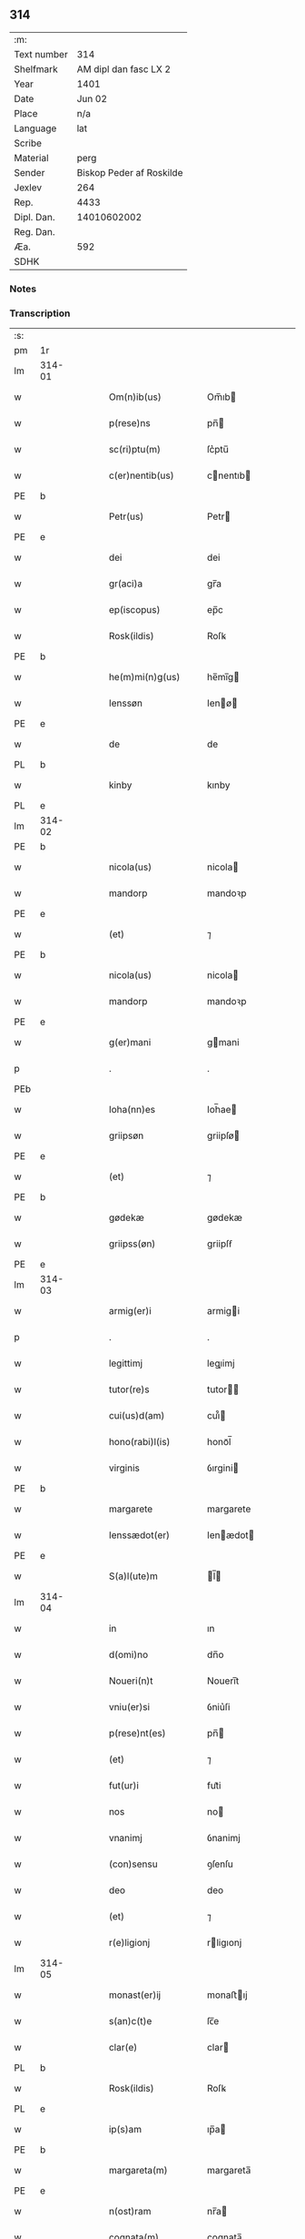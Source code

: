 ** 314
| :m:         |                          |
| Text number |                      314 |
| Shelfmark   |    AM dipl dan fasc LX 2 |
| Year        |                     1401 |
| Date        |                   Jun 02 |
| Place       |                      n/a |
| Language    |                      lat |
| Scribe      |                          |
| Material    |                     perg |
| Sender      | Biskop Peder af Roskilde |
| Jexlev      |                      264 |
| Rep.        |                     4433 |
| Dipl. Dan.  |              14010602002 |
| Reg. Dan.   |                          |
| Æa.         |                      592 |
| SDHK        |                          |

*** Notes

    
*** Transcription
| :s: |        |   |   |   |   |                     |             |   |   |   |   |     |   |   |    |               |
| pm  | 1r     |   |   |   |   |                     |             |   |   |   |   |     |   |   |    |               |
| lm  | 314-01 |   |   |   |   |                     |             |   |   |   |   |     |   |   |    |               |
| w   |        |   |   |   |   | Om(n)ib(us)         | Om̅ıb       |   |   |   |   | lat |   |   |    |        314-01 |
| w   |        |   |   |   |   | p(rese)ns           | pn̅         |   |   |   |   | lat |   |   |    |        314-01 |
| w   |        |   |   |   |   | sc(ri)ptu(m)        | ſc͛ptu̅       |   |   |   |   | lat |   |   |    |        314-01 |
| w   |        |   |   |   |   | c(er)nentib(us)     | cnentıb   |   |   |   |   | lat |   |   |    |        314-01 |
| PE  | b      |   |   |   |   |                     |             |   |   |   |   |     |   |   |    |               |
| w   |        |   |   |   |   | Petr(us)            | Petr       |   |   |   |   | lat |   |   |    |        314-01 |
| PE  | e      |   |   |   |   |                     |             |   |   |   |   |     |   |   |    |               |
| w   |        |   |   |   |   | dei                 | dei         |   |   |   |   | lat |   |   |    |        314-01 |
| w   |        |   |   |   |   | gr(aci)a            | gr̅a         |   |   |   |   | lat |   |   |    |        314-01 |
| w   |        |   |   |   |   | ep(iscopus)         | ep̅c         |   |   |   |   | lat |   |   |    |        314-01 |
| w   |        |   |   |   |   | Rosk(ildis)         | Roſꝃ        |   |   |   |   | lat |   |   |    |        314-01 |
| PE  | b      |   |   |   |   |                     |             |   |   |   |   |     |   |   |    |               |
| w   |        |   |   |   |   | he(m)mi(n)g(us)     | he̅mı̅g      |   |   |   |   | lat |   |   |    |        314-01 |
| w   |        |   |   |   |   | Ienssøn             | Ienø      |   |   |   |   | lat |   |   |    |        314-01 |
| PE  | e      |   |   |   |   |                     |             |   |   |   |   |     |   |   |    |               |
| w   |        |   |   |   |   | de                  | de          |   |   |   |   | lat |   |   |    |        314-01 |
| PL  | b      |   |   |   |   |                     |             |   |   |   |   |     |   |   |    |               |
| w   |        |   |   |   |   | kinby               | kınby       |   |   |   |   | lat |   |   |    |        314-01 |
| PL  | e      |   |   |   |   |                     |             |   |   |   |   |     |   |   |    |               |
| lm  | 314-02 |   |   |   |   |                     |             |   |   |   |   |     |   |   |    |               |
| PE  | b      |   |   |   |   |                     |             |   |   |   |   |     |   |   |    |               |
| w   |        |   |   |   |   | nicola(us)          | nicola     |   |   |   |   | lat |   |   |    |        314-02 |
| w   |        |   |   |   |   | mandorp             | mandoꝛp     |   |   |   |   | lat |   |   |    |        314-02 |
| PE  | e      |   |   |   |   |                     |             |   |   |   |   |     |   |   |    |               |
| w   |        |   |   |   |   | (et)                | ⁊           |   |   |   |   | lat |   |   |    |        314-02 |
| PE  | b      |   |   |   |   |                     |             |   |   |   |   |     |   |   |    |               |
| w   |        |   |   |   |   | nicola(us)          | nicola     |   |   |   |   | lat |   |   |    |        314-02 |
| w   |        |   |   |   |   | mandorp             | mandoꝛp     |   |   |   |   | lat |   |   |    |        314-02 |
| PE  | e      |   |   |   |   |                     |             |   |   |   |   |     |   |   |    |               |
| w   |        |   |   |   |   | g(er)mani           | gmani      |   |   |   |   | lat |   |   |    |        314-02 |
| p   |        |   |   |   |   | .                   | .           |   |   |   |   | lat |   |   |    |        314-02 |
| PEb |        |   |   |   |   |                     |             |   |   |   |   |     |   |   |    |               |
| w   |        |   |   |   |   | Ioha(nn)es          | Ioh̅ae      |   |   |   |   | lat |   |   |    |        314-02 |
| w   |        |   |   |   |   | griipsøn            | griipſø    |   |   |   |   | lat |   |   |    |        314-02 |
| PE  | e      |   |   |   |   |                     |             |   |   |   |   |     |   |   |    |               |
| w   |        |   |   |   |   | (et)                | ⁊           |   |   |   |   | lat |   |   |    |        314-02 |
| PE  | b      |   |   |   |   |                     |             |   |   |   |   |     |   |   |    |               |
| w   |        |   |   |   |   | gødekæ              | gødekæ      |   |   |   |   | lat |   |   |    |        314-02 |
| w   |        |   |   |   |   | griipss(øn)         | griipſẜ     |   |   |   |   | lat |   |   |    |        314-02 |
| PE  | e      |   |   |   |   |                     |             |   |   |   |   |     |   |   |    |               |
| lm  | 314-03 |   |   |   |   |                     |             |   |   |   |   |     |   |   |    |               |
| w   |        |   |   |   |   | armig(er)i          | armigi     |   |   |   |   | lat |   |   |    |        314-03 |
| p   |        |   |   |   |   | .                   | .           |   |   |   |   | lat |   |   |    |        314-03 |
| w   |        |   |   |   |   | legittimj           | legıimj    |   |   |   |   | lat |   |   |    |        314-03 |
| w   |        |   |   |   |   | tutor(re)s          | tutor     |   |   |   |   | lat |   |   |    |        314-03 |
| w   |        |   |   |   |   | cui(us)d(am)        | cuı᷒        |   |   |   |   | lat |   |   |    |        314-03 |
| w   |        |   |   |   |   | hono(rabi)l(is)     | honoᷓl̅       |   |   |   |   | lat |   |   |    |        314-03 |
| w   |        |   |   |   |   | virginis            | ỽırgini    |   |   |   |   | lat |   |   |    |        314-03 |
| PE  | b      |   |   |   |   |                     |             |   |   |   |   |     |   |   |    |               |
| w   |        |   |   |   |   | margarete           | margarete   |   |   |   |   | lat |   |   |    |        314-03 |
| w   |        |   |   |   |   | Ienssædot(er)       | Ienædot   |   |   |   |   | lat |   |   |    |        314-03 |
| PE  | e      |   |   |   |   |                     |             |   |   |   |   |     |   |   |    |               |
| w   |        |   |   |   |   | S(a)l(ute)m         | l̅         |   |   |   |   | lat |   |   |    |        314-03 |
| lm  | 314-04 |   |   |   |   |                     |             |   |   |   |   |     |   |   |    |               |
| w   |        |   |   |   |   | in                  | ın          |   |   |   |   | lat |   |   |    |        314-04 |
| w   |        |   |   |   |   | d(omi)no            | dn̅o         |   |   |   |   | lat |   |   |    |        314-04 |
| w   |        |   |   |   |   | Noueri(n)t          | Nouerı̅t     |   |   |   |   | lat |   |   |    |        314-04 |
| w   |        |   |   |   |   | vniu(er)si          | ỽniu͛ſi      |   |   |   |   | lat |   |   |    |        314-04 |
| w   |        |   |   |   |   | p(rese)nt(es)       | pn̅         |   |   |   |   | lat |   |   |    |        314-04 |
| w   |        |   |   |   |   | (et)                | ⁊           |   |   |   |   | lat |   |   |    |        314-04 |
| w   |        |   |   |   |   | fut(ur)i            | fut᷑i        |   |   |   |   | lat |   |   |    |        314-04 |
| w   |        |   |   |   |   | nos                 | no         |   |   |   |   | lat |   |   |    |        314-04 |
| w   |        |   |   |   |   | vnanimj             | ỽnanimj     |   |   |   |   | lat |   |   |    |        314-04 |
| w   |        |   |   |   |   | (con)sensu          | ꝯſenſu      |   |   |   |   | lat |   |   |    |        314-04 |
| w   |        |   |   |   |   | deo                 | deo         |   |   |   |   | lat |   |   |    |        314-04 |
| w   |        |   |   |   |   | (et)                | ⁊           |   |   |   |   | lat |   |   |    |        314-04 |
| w   |        |   |   |   |   | r(e)ligionj         | rligıonj   |   |   |   |   | lat |   |   |    |        314-04 |
| lm  | 314-05 |   |   |   |   |                     |             |   |   |   |   |     |   |   |    |               |
| w   |        |   |   |   |   | monast(er)ij        | monaﬅıj    |   |   |   |   | lat |   |   |    |        314-05 |
| w   |        |   |   |   |   | s(an)c(t)e          | ſc̅e         |   |   |   |   | lat |   |   |    |        314-05 |
| w   |        |   |   |   |   | clar(e)             | clar       |   |   |   |   | lat |   |   |    |        314-05 |
| PL  | b      |   |   |   |   |                     |             |   |   |   |   |     |   |   |    |               |
| w   |        |   |   |   |   | Rosk(ildis)         | Roſꝃ        |   |   |   |   | lat |   |   |    |        314-05 |
| PL  | e      |   |   |   |   |                     |             |   |   |   |   |     |   |   |    |               |
| w   |        |   |   |   |   | ip(s)am             | ıp̅a        |   |   |   |   | lat |   |   |    |        314-05 |
| PE  | b      |   |   |   |   |                     |             |   |   |   |   |     |   |   |    |               |
| w   |        |   |   |   |   | margareta(m)        | margareta̅   |   |   |   |   | lat |   |   |    |        314-05 |
| PE  | e      |   |   |   |   |                     |             |   |   |   |   |     |   |   |    |               |
| w   |        |   |   |   |   | n(ost)ram           | nr̅a        |   |   |   |   | lat |   |   |    |        314-05 |
| w   |        |   |   |   |   | cognata(m)          | cognata̅     |   |   |   |   | lat |   |   |    |        314-05 |
| w   |        |   |   |   |   | i(n)                | ı̅           |   |   |   |   | lat |   |   | =  |        314-05 |
| w   |        |   |   |   |   | monialem            | moniale    |   |   |   |   | lat |   |   | == |        314-05 |
| w   |        |   |   |   |   | diuino              | diuino      |   |   |   |   | lat |   |   |    |        314-05 |
| lm  | 314-06 |   |   |   |   |                     |             |   |   |   |   |     |   |   |    |               |
| w   |        |   |   |   |   | cultui              | cultui      |   |   |   |   | lat |   |   |    |        314-06 |
| w   |        |   |   |   |   | deputanda(m)        | deputanda̅   |   |   |   |   | lat |   |   |    |        314-06 |
| w   |        |   |   |   |   | temp(er)ib(us)      | temꝑıb     |   |   |   |   | lat |   |   |    |        314-06 |
| w   |        |   |   |   |   | vite                | ỽite        |   |   |   |   | lat |   |   |    |        314-06 |
| w   |        |   |   |   |   | sue                 | ſue         |   |   |   |   | lat |   |   |    |        314-06 |
| w   |        |   |   |   |   | deuoci(us)          | deuoci     |   |   |   |   | lat |   |   |    |        314-06 |
| w   |        |   |   |   |   | obtulisse           | obtulıe    |   |   |   |   | lat |   |   |    |        314-06 |
| w   |        |   |   |   |   | p(ro)               | ꝓ           |   |   |   |   | lat |   |   |    |        314-06 |
| w   |        |   |   |   |   | cui(us)             | cuı᷒         |   |   |   |   | lat |   |   |    |        314-06 |
| w   |        |   |   |   |   | r(e)ligionis        | rlıgıoni  |   |   |   |   | lat |   |   |    |        314-06 |
| w   |        |   |   |   |   | ing(re)ssu          | ıngͤu       |   |   |   |   | lat |   |   |    |        314-06 |
| lm  | 314-07 |   |   |   |   |                     |             |   |   |   |   |     |   |   |    |               |
| w   |        |   |   |   |   | p(re)d(i)c(t)o      | p̅dc̅o        |   |   |   |   | lat |   |   |    |        314-07 |
| w   |        |   |   |   |   | monast(er)io        | monaﬅ͛ıo     |   |   |   |   | lat |   |   |    |        314-07 |
| w   |        |   |   |   |   | vna(m)              | ỽna̅         |   |   |   |   | lat |   |   |    |        314-07 |
| w   |        |   |   |   |   | c(ur)iam            | c᷑ıa        |   |   |   |   | lat |   |   |    |        314-07 |
| w   |        |   |   |   |   | sua(m)              | ſua̅         |   |   |   |   | lat |   |   |    |        314-07 |
| w   |        |   |   |   |   | in                  | ın          |   |   |   |   | lat |   |   |    |        314-07 |
| PL  | b      |   |   |   |   |                     |             |   |   |   |   |     |   |   |    |               |
| w   |        |   |   |   |   | lywngby             | lywngby     |   |   |   |   | lat |   |   |    |        314-07 |
| w   |        |   |   |   |   | maglæ               | maglæ       |   |   |   |   | lat |   |   |    |        314-07 |
| PL  | e      |   |   |   |   |                     |             |   |   |   |   |     |   |   |    |               |
| w   |        |   |   |   |   | sita(m)             | ſıta̅        |   |   |   |   | lat |   |   |    |        314-07 |
| w   |        |   |   |   |   | in                  | ın          |   |   |   |   | lat |   |   |    |        314-07 |
| PL  | b      |   |   |   |   |                     |             |   |   |   |   |     |   |   |    |               |
| w   |        |   |   |   |   | strøhær(et)         | ﬅrøhærꝫ     |   |   |   |   | lat |   |   |    |        314-07 |
| PL  | e      |   |   |   |   |                     |             |   |   |   |   |     |   |   |    |               |
| w   |        |   |   |   |   | d(i)c(t)am          | dc̅a        |   |   |   |   | lat |   |   |    |        314-07 |
| PL  | b      |   |   |   |   |                     |             |   |   |   |   |     |   |   |    |               |
| w   |        |   |   |   |   | nethræ¦gaar         | nethræ¦gaar |   |   |   |   | lat |   |   |    | 314-07—314-08 |
| PL  | e      |   |   |   |   |                     |             |   |   |   |   |     |   |   |    |               |
| w   |        |   |   |   |   | dante(m)            | dante̅       |   |   |   |   | lat |   |   |    |        314-08 |
| w   |        |   |   |   |   | a(n)nuati(m)        | a̅nuatı̅      |   |   |   |   | lat |   |   |    |        314-08 |
| w   |        |   |   |   |   | sex                 | ſex         |   |   |   |   | lat |   |   |    |        314-08 |
| w   |        |   |   |   |   | talenta             | talenta     |   |   |   |   | lat |   |   |    |        314-08 |
| w   |        |   |   |   |   | a(n)no(e)           | a̅noͤ         |   |   |   |   | lat |   |   |    |        314-08 |
| w   |        |   |   |   |   | p(ro)               | ꝑ           |   |   |   |   | lat |   |   |    |        314-08 |
| w   |        |   |   |   |   | pensione            | penſıone    |   |   |   |   | lat |   |   |    |        314-08 |
| p   |        |   |   |   |   | .                   | .           |   |   |   |   | lat |   |   |    |        314-08 |
| w   |        |   |   |   |   | in                  | ın          |   |   |   |   | lat |   |   |    |        314-08 |
| w   |        |   |   |   |   | qua                 | qua         |   |   |   |   | lat |   |   |    |        314-08 |
| w   |        |   |   |   |   | p(ronu)nc           | ꝓn̅c         |   |   |   |   | lat |   |   |    |        314-08 |
| PE  | b      |   |   |   |   |                     |             |   |   |   |   |     |   |   |    |               |
| w   |        |   |   |   |   | nicola(us)          | nicola     |   |   |   |   | lat |   |   |    |        314-08 |
| w   |        |   |   |   |   | pet(ri)             | pet        |   |   |   |   | lat |   |   |    |        314-08 |
| lm  | 314-09 |   |   |   |   |                     |             |   |   |   |   |     |   |   |    |               |
| w   |        |   |   |   |   | mæth                | mæth        |   |   |   |   | dan |   |   |    |        314-09 |
| w   |        |   |   |   |   | haareth             | haareth     |   |   |   |   | dan |   |   |    |        314-09 |
| PE  | e      |   |   |   |   |                     |             |   |   |   |   |     |   |   |    |               |
| w   |        |   |   |   |   | r(e)sid(et)         | rſıdꝫ      |   |   |   |   | lat |   |   |    |        314-09 |
| w   |        |   |   |   |   | cu(m)               | cu̅          |   |   |   |   | lat |   |   |    |        314-09 |
| w   |        |   |   |   |   | om(n)ib(us)         | om̅ıb       |   |   |   |   | lat |   |   |    |        314-09 |
| w   |        |   |   |   |   | suis                | ſui        |   |   |   |   | lat |   |   |    |        314-09 |
| w   |        |   |   |   |   | adiacenciis         | adıacencii |   |   |   |   | lat |   |   |    |        314-09 |
| w   |        |   |   |   |   | n(u)ll(is)          | nll̅         |   |   |   |   | lat |   |   |    |        314-09 |
| w   |        |   |   |   |   | ex(ceptis)          | exͭꝭ         |   |   |   |   | lat |   |   |    |        314-09 |
| w   |        |   |   |   |   | assignauim(us)      | aıgnauım  |   |   |   |   | lat |   |   |    |        314-09 |
| w   |        |   |   |   |   | p(er)               | ꝑ           |   |   |   |   | lat |   |   |    |        314-09 |
| w   |        |   |   |   |   | p(rese)ntes         | pn̅te       |   |   |   |   | lat |   |   |    |        314-09 |
| lm  | 314-10 |   |   |   |   |                     |             |   |   |   |   |     |   |   |    |               |
| w   |        |   |   |   |   | Jur(e)              | Ju         |   |   |   |   | lat |   |   |    |        314-10 |
| w   |        |   |   |   |   | p(er)petuo          | ̲etuo       |   |   |   |   | lat |   |   |    |        314-10 |
| w   |        |   |   |   |   | possidenda(m)       | poıdenda̅   |   |   |   |   | lat |   |   |    |        314-10 |
| w   |        |   |   |   |   | Condic(i)o(n)ib(us) | Condıc̅oıb  |   |   |   |   | lat |   |   |    |        314-10 |
| w   |        |   |   |   |   | p(re)habit(is)      | p̅habıtꝭ     |   |   |   |   | lat |   |   |    |        314-10 |
| w   |        |   |   |   |   | q(uod)              | ꝙ           |   |   |   |   | lat |   |   |    |        314-10 |
| w   |        |   |   |   |   | fruct(us)           | fruct      |   |   |   |   | lat |   |   |    |        314-10 |
| w   |        |   |   |   |   | Reddit(us)          | Reddıt     |   |   |   |   | lat |   |   |    |        314-10 |
| w   |        |   |   |   |   | (et)                | ⁊           |   |   |   |   | lat |   |   |    |        314-10 |
| w   |        |   |   |   |   | obue(n)c(i)o(n)es   | obue̅c̅oe    |   |   |   |   | lat |   |   |    |        314-10 |
| w   |        |   |   |   |   | inde                | ınde        |   |   |   |   | lat |   |   |    |        314-10 |
| lm  | 314-11 |   |   |   |   |                     |             |   |   |   |   |     |   |   |    |               |
| w   |        |   |   |   |   | p(ro)uenie(n)tes    | ꝓuenıe̅te   |   |   |   |   | lat |   |   |    |        314-11 |
| w   |        |   |   |   |   | in                  | ın          |   |   |   |   | lat |   |   |    |        314-11 |
| w   |        |   |   |   |   | vsu(m)              | ỽſu̅         |   |   |   |   | lat |   |   |    |        314-11 |
| w   |        |   |   |   |   | p(re)d(i)c(t)e      | p̅dc̅e        |   |   |   |   | lat |   |   |    |        314-11 |
| PE  | b      |   |   |   |   |                     |             |   |   |   |   |     |   |   |    |               |
| w   |        |   |   |   |   | margarete           | margarete   |   |   |   |   | lat |   |   |    |        314-11 |
| PE  | e      |   |   |   |   |                     |             |   |   |   |   |     |   |   |    |               |
| w   |        |   |   |   |   | durante             | durante     |   |   |   |   | lat |   |   |    |        314-11 |
| w   |        |   |   |   |   | vita                | ỽıta        |   |   |   |   | lat |   |   |    |        314-11 |
| w   |        |   |   |   |   | sua                 | ſua         |   |   |   |   | lat |   |   |    |        314-11 |
| w   |        |   |   |   |   | sine                | ſine        |   |   |   |   | lat |   |   |    |        314-11 |
| w   |        |   |   |   |   | inpetic(i)o(n)e     | ınpetıc̅oe   |   |   |   |   | lat |   |   |    |        314-11 |
| w   |        |   |   |   |   | cui(us)cu(m)q(ue)   | cuı᷒cu̅qꝫ     |   |   |   |   | lat |   |   |    |        314-11 |
| lm  | 314-12 |   |   |   |   |                     |             |   |   |   |   |     |   |   |    |               |
| w   |        |   |   |   |   | liber(e)            | lıbe       |   |   |   |   | lat |   |   |    |        314-12 |
| w   |        |   |   |   |   | assignent(ur)       | aıgnent᷑    |   |   |   |   | lat |   |   |    |        314-12 |
| w   |        |   |   |   |   | p(ro)               | ꝓ           |   |   |   |   | lat |   |   |    |        314-12 |
| w   |        |   |   |   |   | indigenciis         | ındıgencii |   |   |   |   | lat |   |   |    |        314-12 |
| w   |        |   |   |   |   | suis                | ſui        |   |   |   |   | lat |   |   |    |        314-12 |
| w   |        |   |   |   |   | supportandj         | ſuoꝛtandj  |   |   |   |   | lat |   |   |    |        314-12 |
| p   |        |   |   |   |   | .                   | .           |   |   |   |   | lat |   |   |    |        314-12 |
| w   |        |   |   |   |   | jp(s)a              | ȷp̅a         |   |   |   |   | lat |   |   |    |        314-12 |
| w   |        |   |   |   |   | vero                | ỽero        |   |   |   |   | lat |   |   |    |        314-12 |
| w   |        |   |   |   |   | de                  | de          |   |   |   |   | lat |   |   |    |        314-12 |
| w   |        |   |   |   |   | medio               | medio       |   |   |   |   | lat |   |   |    |        314-12 |
| w   |        |   |   |   |   | sublata             | ſublata     |   |   |   |   | lat |   |   |    |        314-12 |
| lm  | 314-13 |   |   |   |   |                     |             |   |   |   |   |     |   |   |    |               |
| w   |        |   |   |   |   | pensio              | penſio      |   |   |   |   | lat |   |   |    |        314-13 |
| w   |        |   |   |   |   | curie               | curie       |   |   |   |   | lat |   |   |    |        314-13 |
| w   |        |   |   |   |   | an(te)d(i)c(t)e     | an̅dc̅e       |   |   |   |   | lat |   |   |    |        314-13 |
| w   |        |   |   |   |   | d(omi)ne            | dn̅e         |   |   |   |   | lat |   |   |    |        314-13 |
| w   |        |   |   |   |   | abbatisse           | abbatie    |   |   |   |   | lat |   |   |    |        314-13 |
| w   |        |   |   |   |   | (et)                | ⁊           |   |   |   |   | lat |   |   |    |        314-13 |
| w   |        |   |   |   |   | monialib(us)        | monialıb   |   |   |   |   | lat |   |   |    |        314-13 |
| w   |        |   |   |   |   | om(n)ib(us)         | om̅ıb       |   |   |   |   | lat |   |   |    |        314-13 |
| w   |        |   |   |   |   | ei(us)d(em)         | eı        |   |   |   |   | lat |   |   |    |        314-13 |
| w   |        |   |   |   |   | monasterij          | monaﬅerij   |   |   |   |   | lat |   |   |    |        314-13 |
| w   |        |   |   |   |   | in                  | ın          |   |   |   |   | lat |   |   |    |        314-13 |
| w   |        |   |   |   |   | vsum                | ỽſu        |   |   |   |   | lat |   |   |    |        314-13 |
| lm  | 314-14 |   |   |   |   |                     |             |   |   |   |   |     |   |   |    |               |
| w   |        |   |   |   |   | sing(u)laru(m)      | ſıngl̅aru̅    |   |   |   |   | lat |   |   |    |        314-14 |
| w   |        |   |   |   |   | monialiu(m)         | monialıu̅    |   |   |   |   | lat |   |   |    |        314-14 |
| w   |        |   |   |   |   | dist(ri)bue(n)da    | dıﬅ͛bue̅da    |   |   |   |   | lat |   |   |    |        314-14 |
| w   |        |   |   |   |   | liber(e)            | lıbe       |   |   |   |   | lat |   |   |    |        314-14 |
| w   |        |   |   |   |   | cedat               | cedat       |   |   |   |   | lat |   |   |    |        314-14 |
| w   |        |   |   |   |   | anuatim             | anuati     |   |   |   |   | lat |   |   |    |        314-14 |
| w   |        |   |   |   |   | Insup(er)           | Inſuꝑ       |   |   |   |   | lat |   |   |    |        314-14 |
| w   |        |   |   |   |   | obligam(us)         | oblıgam᷒     |   |   |   |   | lat |   |   |    |        314-14 |
| w   |        |   |   |   |   | nos                 | no         |   |   |   |   | lat |   |   |    |        314-14 |
| w   |        |   |   |   |   | p(re)dict(is)       | p̅dictꝭ      |   |   |   |   | lat |   |   |    |        314-14 |
| lm  | 314-15 |   |   |   |   |                     |             |   |   |   |   |     |   |   |    |               |
| w   |        |   |   |   |   | monialib(us)        | monialıb   |   |   |   |   | lat |   |   |    |        314-15 |
| w   |        |   |   |   |   | seped(i)c(t)am      | ſepedc̅a    |   |   |   |   | lat |   |   |    |        314-15 |
| w   |        |   |   |   |   | c(ur)iam            | c᷑ıa        |   |   |   |   | lat |   |   |    |        314-15 |
| w   |        |   |   |   |   | apr(ropri)ar(e)     | aꝑp͛a       |   |   |   |   | lat |   |   |    |        314-15 |
| w   |        |   |   |   |   | (et)                | ⁊           |   |   |   |   | lat |   |   |    |        314-15 |
| w   |        |   |   |   |   | disbrigar(e)        | dıſbriga   |   |   |   |   | lat |   |   |    |        314-15 |
| w   |        |   |   |   |   | absq(ue)            | abſqꝫ       |   |   |   |   | lat |   |   |    |        314-15 |
| w   |        |   |   |   |   | r(e)clamac(i)o(n)e  | rclamac̅oe  |   |   |   |   | lat |   |   |    |        314-15 |
| w   |        |   |   |   |   | quor(um)cu(m)q(ue)  | quoꝝcu̅qꝫ    |   |   |   |   | lat |   |   |    |        314-15 |
| w   |        |   |   |   |   | In                  | In          |   |   |   |   | lat |   |   |    |        314-15 |
| lm  | 314-16 |   |   |   |   |                     |             |   |   |   |   |     |   |   |    |               |
| w   |        |   |   |   |   | cui(us)             | cuı        |   |   |   |   | lat |   |   |    |        314-16 |
| w   |        |   |   |   |   | Rei                 | Rei         |   |   |   |   | lat |   |   |    |        314-16 |
| w   |        |   |   |   |   | euidentia(m)        | euidentıa̅   |   |   |   |   | lat |   |   |    |        314-16 |
| w   |        |   |   |   |   | Sigilla             | ıgılla     |   |   |   |   | lat |   |   |    |        314-16 |
| w   |        |   |   |   |   | n(ost)ra            | nr̅a         |   |   |   |   | lat |   |   |    |        314-16 |
| w   |        |   |   |   |   | vna                 | ỽna         |   |   |   |   | lat |   |   |    |        314-16 |
| w   |        |   |   |   |   | cu(m)               | cu̅          |   |   |   |   | lat |   |   |    |        314-16 |
| w   |        |   |   |   |   | sigill(m)           | ſıgıll̅      |   |   |   |   | lat |   |   |    |        314-16 |
| w   |        |   |   |   |   | hono(ra)biliu(m)    | honoᷓbılıu̅   |   |   |   |   | lat |   |   |    |        314-16 |
| w   |        |   |   |   |   | viror(um)           | ỽıroꝝ       |   |   |   |   | lat |   |   |    |        314-16 |
| w   |        |   |   |   |   | d(omi)nor(um)       | dn̅oꝝ        |   |   |   |   | lat |   |   |    |        314-16 |
| PE  | b      |   |   |   |   |                     |             |   |   |   |   |     |   |   |    |               |
| w   |        |   |   |   |   | Ioha(nn)is          | Ioh̅aı      |   |   |   |   | lat |   |   |    |        314-16 |
| w   |        |   |   |   |   | awo¦nis             | awo¦ni     |   |   |   |   | lat |   |   |    | 314-16—314-17 |
| PE  | e      |   |   |   |   |                     |             |   |   |   |   |     |   |   |    |               |
| w   |        |   |   |   |   | cantor(is)          | cantorꝭ     |   |   |   |   | lat |   |   |    |        314-17 |
| PL  | b      |   |   |   |   |                     |             |   |   |   |   |     |   |   |    |               |
| w   |        |   |   |   |   | Rosk(ildis)         | Roſꝃ        |   |   |   |   | lat |   |   |    |        314-17 |
| PL  | e      |   |   |   |   |                     |             |   |   |   |   |     |   |   |    |               |
| w   |        |   |   |   |   | ecc(lesi)e          | ecc̅e        |   |   |   |   | lat |   |   |    |        314-17 |
| PE  | b      |   |   |   |   |                     |             |   |   |   |   |     |   |   |    |               |
| w   |        |   |   |   |   | nicolai             | nicolai     |   |   |   |   | lat |   |   |    |        314-17 |
| w   |        |   |   |   |   | bylle               | bylle       |   |   |   |   | lat |   |   |    |        314-17 |
| PE  | e      |   |   |   |   |                     |             |   |   |   |   |     |   |   |    |               |
| w   |        |   |   |   |   | (et)                | ⁊           |   |   |   |   | lat |   |   |    |        314-17 |
| PE  | b      |   |   |   |   |                     |             |   |   |   |   |     |   |   |    |               |
| w   |        |   |   |   |   | pet(er)             | pet͛         |   |   |   |   | lat |   |   |    |        314-17 |
| w   |        |   |   |   |   | mathei              | mathei      |   |   |   |   | lat |   |   |    |        314-17 |
| PE  | e      |   |   |   |   |                     |             |   |   |   |   |     |   |   |    |               |
| w   |        |   |   |   |   | cano(m)icor(um)     | cano̅ıcoꝝ    |   |   |   |   | lat |   |   |    |        314-17 |
| w   |        |   |   |   |   | ibid(em)            | ıbı        |   |   |   |   | lat |   |   |    |        314-17 |
| w   |        |   |   |   |   | p(rese)ntib(us)     | pn̅tib      |   |   |   |   | lat |   |   |    |        314-17 |
| w   |        |   |   |   |   | su(n)t              | ſu̅t         |   |   |   |   | lat |   |   |    |        314-17 |
| lm  | 314-18 |   |   |   |   |                     |             |   |   |   |   |     |   |   |    |               |
| w   |        |   |   |   |   | appensa             | aenſa      |   |   |   |   | lat |   |   |    |        314-18 |
| p   |        |   |   |   |   | .                   | .           |   |   |   |   | lat |   |   |    |        314-18 |
| w   |        |   |   |   |   | Datu(m)             | Datu̅        |   |   |   |   | lat |   |   |    |        314-18 |
| w   |        |   |   |   |   | a(n)no              | a̅no         |   |   |   |   | lat |   |   |    |        314-18 |
| w   |        |   |   |   |   | d(omi)ni            | dn̅ı         |   |   |   |   | lat |   |   |    |        314-18 |
| w   |        |   |   |   |   | millesimo           | ılleſımo   |   |   |   |   | lat |   |   |    |        314-18 |
| w   |        |   |   |   |   | cdiº                | cdıͦ         |   |   |   |   | lat |   |   |    |        314-18 |
| w   |        |   |   |   |   | ip(s)o              | ıp̅o         |   |   |   |   | lat |   |   |    |        314-18 |
| w   |        |   |   |   |   | die                 | die         |   |   |   |   | lat |   |   |    |        314-18 |
| w   |        |   |   |   |   | corp(or)is          | coꝛꝑi      |   |   |   |   | lat |   |   |    |        314-18 |
| w   |        |   |   |   |   | (Christ)i           | xp̅ı         |   |   |   |   | lat |   |   |    |        314-18 |
| p   |        |   |   |   |   | /                   | /           |   |   |   |   | lat |   |   |    |        314-18 |
| :e: |        |   |   |   |   |                     |             |   |   |   |   |     |   |   |    |               |
